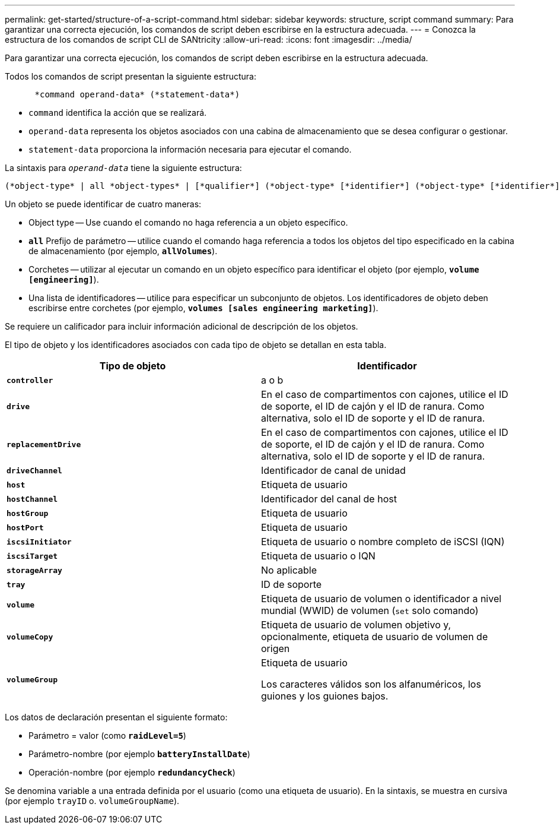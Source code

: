 ---
permalink: get-started/structure-of-a-script-command.html 
sidebar: sidebar 
keywords: structure, script command 
summary: Para garantizar una correcta ejecución, los comandos de script deben escribirse en la estructura adecuada. 
---
= Conozca la estructura de los comandos de script CLI de SANtricity
:allow-uri-read: 
:icons: font
:imagesdir: ../media/


[role="lead"]
Para garantizar una correcta ejecución, los comandos de script deben escribirse en la estructura adecuada.

Todos los comandos de script presentan la siguiente estructura:

[listing]
----

      *command operand-data* (*statement-data*)
----
* `command` identifica la acción que se realizará.
* `operand-data` representa los objetos asociados con una cabina de almacenamiento que se desea configurar o gestionar.
* `statement-data` proporciona la información necesaria para ejecutar el comando.


La sintaxis para `_operand-data_` tiene la siguiente estructura:

[listing]
----
(*object-type* | all *object-types* | [*qualifier*] (*object-type* [*identifier*] (*object-type* [*identifier*] | *object-types* [*identifier-list*])))
----
Un objeto se puede identificar de cuatro maneras:

* Object type -- Use cuando el comando no haga referencia a un objeto específico.
* `*all*` Prefijo de parámetro -- utilice cuando el comando haga referencia a todos los objetos del tipo especificado en la cabina de almacenamiento (por ejemplo, `*allVolumes*`).
* Corchetes -- utilizar al ejecutar un comando en un objeto específico para identificar el objeto (por ejemplo, `*volume [engineering]*`).
* Una lista de identificadores -- utilice para especificar un subconjunto de objetos. Los identificadores de objeto deben escribirse entre corchetes (por ejemplo, `*volumes [sales engineering marketing]*`).


Se requiere un calificador para incluir información adicional de descripción de los objetos.

El tipo de objeto y los identificadores asociados con cada tipo de objeto se detallan en esta tabla.

[cols="2*"]
|===
| Tipo de objeto | Identificador 


 a| 
`*controller*`
 a| 
a o b



 a| 
`*drive*`
 a| 
En el caso de compartimentos con cajones, utilice el ID de soporte, el ID de cajón y el ID de ranura. Como alternativa, solo el ID de soporte y el ID de ranura.



 a| 
`*replacementDrive*`
 a| 
En el caso de compartimentos con cajones, utilice el ID de soporte, el ID de cajón y el ID de ranura. Como alternativa, solo el ID de soporte y el ID de ranura.



 a| 
`*driveChannel*`
 a| 
Identificador de canal de unidad



 a| 
`*host*`
 a| 
Etiqueta de usuario



 a| 
`*hostChannel*`
 a| 
Identificador del canal de host



 a| 
`*hostGroup*`
 a| 
Etiqueta de usuario



 a| 
`*hostPort*`
 a| 
Etiqueta de usuario



 a| 
`*iscsiInitiator*`
 a| 
Etiqueta de usuario o nombre completo de iSCSI (IQN)



 a| 
`*iscsiTarget*`
 a| 
Etiqueta de usuario o IQN



 a| 
`*storageArray*`
 a| 
No aplicable



 a| 
`*tray*`
 a| 
ID de soporte



 a| 
`*volume*`
 a| 
Etiqueta de usuario de volumen o identificador a nivel mundial (WWID) de volumen (`set` solo comando)



 a| 
`*volumeCopy*`
 a| 
Etiqueta de usuario de volumen objetivo y, opcionalmente, etiqueta de usuario de volumen de origen



 a| 
`*volumeGroup*`
 a| 
Etiqueta de usuario

Los caracteres válidos son los alfanuméricos, los guiones y los guiones bajos.

|===
Los datos de declaración presentan el siguiente formato:

* Parámetro = valor (como `*raidLevel=5*`)
* Parámetro-nombre (por ejemplo `*batteryInstallDate*`)
* Operación-nombre (por ejemplo `*redundancyCheck*`)


Se denomina variable a una entrada definida por el usuario (como una etiqueta de usuario). En la sintaxis, se muestra en cursiva (por ejemplo `trayID` o. `volumeGroupName`).
